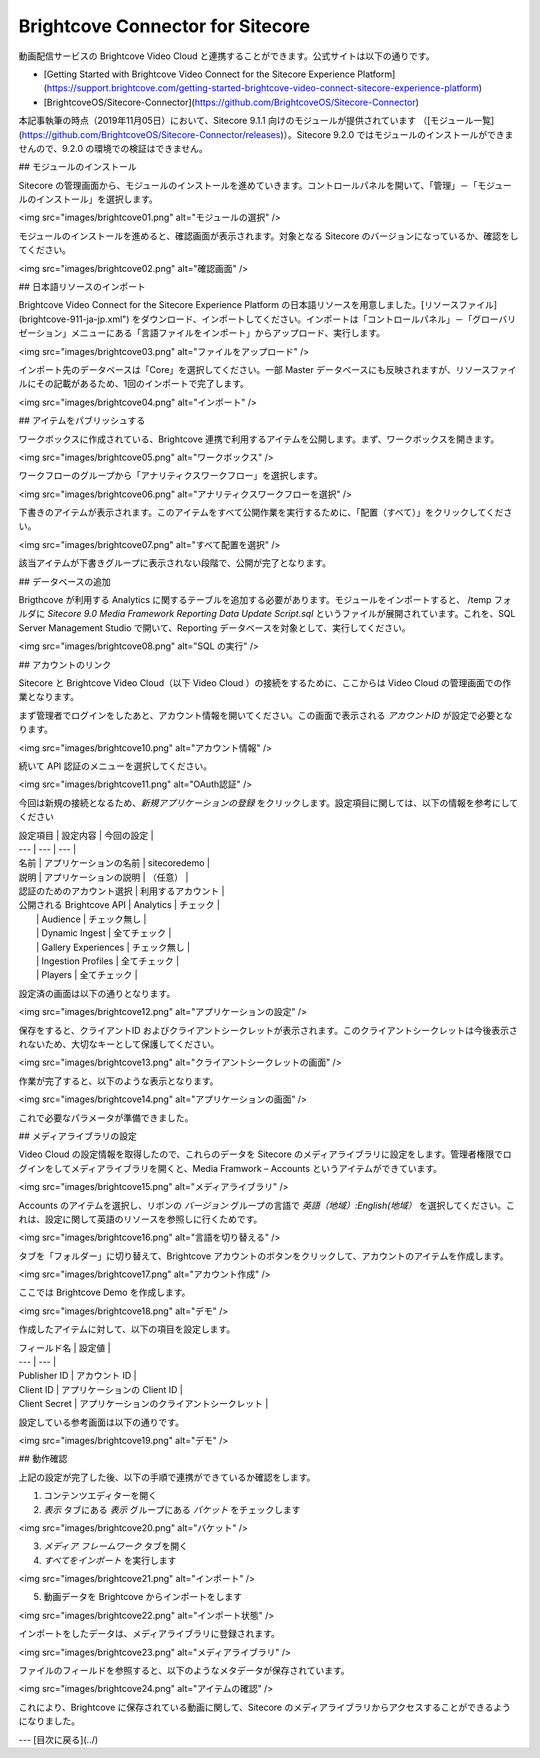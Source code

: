 Brightcove Connector for Sitecore
=====================================

動画配信サービスの Brightcove Video Cloud と連携することができます。公式サイトは以下の通りです。

* [Getting Started with Brightcove Video Connect for the Sitecore Experience Platform](https://support.brightcove.com/getting-started-brightcove-video-connect-sitecore-experience-platform)
* [BrightcoveOS/Sitecore-Connector](https://github.com/BrightcoveOS/Sitecore-Connector)

本記事執筆の時点（2019年11月05日）において、Sitecore 9.1.1 向けのモジュールが提供されています （[モジュール一覧](https://github.com/BrightcoveOS/Sitecore-Connector/releases)）。Sitecore 9.2.0 ではモジュールのインストールができませんので、9.2.0 の環境での検証はできません。

## モジュールのインストール

Sitecore の管理画面から、モジュールのインストールを進めていきます。コントロールパネルを開いて、「管理」－「モジュールのインストール」を選択します。

<img src="images/brightcove01.png" alt="モジュールの選択" />

モジュールのインストールを進めると、確認画面が表示されます。対象となる Sitecore のバージョンになっているか、確認をしてください。

<img src="images/brightcove02.png" alt="確認画面" />

## 日本語リソースのインポート

Brightcove Video Connect for the Sitecore Experience Platform の日本語リソースを用意しました。[リソースファイル](brightcove-911-ja-jp.xml") をダウンロード、インポートしてください。インポートは「コントロールパネル」－「グローバリゼーション」メニューにある「言語ファイルをインポート」からアップロード、実行します。

<img src="images/brightcove03.png" alt="ファイルをアップロード" />

インポート先のデータベースは「Core」を選択してください。一部 Master データベースにも反映されますが、リソースファイルにその記載があるため、1回のインポートで完了します。

<img src="images/brightcove04.png" alt="インポート" />

## アイテムをパブリッシュする

ワークボックスに作成されている、Brightcove 連携で利用するアイテムを公開します。まず、ワークボックスを開きます。

<img src="images/brightcove05.png" alt="ワークボックス" />

ワークフローのグループから「アナリティクスワークフロー」を選択します。

<img src="images/brightcove06.png" alt="アナリティクスワークフローを選択" />

下書きのアイテムが表示されます。このアイテムをすべて公開作業を実行するために、「配置（すべて）」をクリックしてください。

<img src="images/brightcove07.png" alt="すべて配置を選択" />

該当アイテムが下書きグループに表示されない段階で、公開が完了となります。

## データベースの追加

Brigthcove が利用する Analytics に関するテーブルを追加する必要があります。モジュールをインポートすると、 /temp フォルダに `Sitecore 9.0 Media Framework Reporting Data Update Script.sql` というファイルが展開されています。これを、SQL Server Management Studio で開いて、Reporting データベースを対象として、実行してください。

<img src="images/brightcove08.png" alt="SQL の実行" />

## アカウントのリンク

Sitecore と Brightcove Video Cloud（以下 Video Cloud ）の接続をするために、ここからは Video Cloud の管理画面での作業となります。

まず管理者でログインをしたあと、アカウント情報を開いてください。この画面で表示される `アカウントID` が設定で必要となります。

<img src="images/brightcove10.png" alt="アカウント情報" />

続いて API 認証のメニューを選択してください。

<img src="images/brightcove11.png" alt="OAuth認証" />

今回は新規の接続となるため、`新規アプリケーションの登録` をクリックします。設定項目に関しては、以下の情報を参考にしてください

| 設定項目 | 設定内容 | 今回の設定 |
| --- | --- | --- |
| 名前 | アプリケーションの名前 | sitecoredemo |
| 説明 | アプリケーションの説明 | （任意） |
| 認証のためのアカウント選択 | 利用するアカウント | 
| 公開される Brightcove API | Analytics | チェック |
|  | Audience | チェック無し |
|  | Dynamic Ingest | 全てチェック |
|  | Gallery Experiences | チェック無し |
|  | Ingestion Profiles | 全てチェック |
|  | Players | 全てチェック |

設定済の画面は以下の通りとなります。

<img src="images/brightcove12.png" alt="アプリケーションの設定" />

保存をすると、クライアントID およびクライアントシークレットが表示されます。このクライアントシークレットは今後表示されないため、大切なキーとして保護してください。

<img src="images/brightcove13.png" alt="クライアントシークレットの画面" />

作業が完了すると、以下のような表示となります。

<img src="images/brightcove14.png" alt="アプリケーションの画面" />

これで必要なパラメータが準備できました。

## メディアライブラリの設定

Video Cloud の設定情報を取得したので、これらのデータを Sitecore のメディアライブラリに設定をします。管理者権限でログインをしてメディアライブラリを開くと、Media Framwork – Accounts というアイテムができています。

<img src="images/brightcove15.png" alt="メディアライブラリ" />

Accounts のアイテムを選択し、リボンの `バージョン` グループの言語で `英語（地域）:English(地域）` を選択してください。これは、設定に関して英語のリソースを参照しに行くためです。


<img src="images/brightcove16.png" alt="言語を切り替える" />

タブを「フォルダー」に切り替えて、Brightcove アカウントのボタンをクリックして、アカウントのアイテムを作成します。

<img src="images/brightcove17.png" alt="アカウント作成" />

ここでは Brightcove Demo を作成します。

<img src="images/brightcove18.png" alt="デモ" />

作成したアイテムに対して、以下の項目を設定します。

| フィールド名 | 設定値 |
| --- | --- | 
| Publisher ID | アカウント ID |
| Client ID | アプリケーションの Client ID | 
| Client Secret | アプリケーションのクライアントシークレット |

設定している参考画面は以下の通りです。

<img src="images/brightcove19.png" alt="デモ" />


## 動作確認

上記の設定が完了した後、以下の手順で連携ができているか確認をします。

1. コンテンツエディターを開く
2. `表示` タブにある `表示` グループにある `バケット` をチェックします

<img src="images/brightcove20.png" alt="バケット" />

3. `メディア フレームワーク` タブを開く
4. `すべてをインポート` を実行します

<img src="images/brightcove21.png" alt="インポート" />

5. 動画データを Brightcove からインポートをします

<img src="images/brightcove22.png" alt="インポート状態" />

インポートをしたデータは、メディアライブラリに登録されます。

<img src="images/brightcove23.png" alt="メディアライブラリ" />

ファイルのフィールドを参照すると、以下のようなメタデータが保存されています。

<img src="images/brightcove24.png" alt="アイテムの確認" />

これにより、Brightcove に保存されている動画に関して、Sitecore のメディアライブラリからアクセスすることができるようになりました。

---
[目次に戻る](../) 